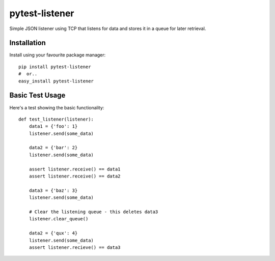 pytest-listener
================

Simple JSON listener using TCP that listens for data and stores it in a queue for later retrieval.
                            
Installation
------------
                      
Install using your favourite package manager::

    pip install pytest-listener
    #  or..
    easy_install pytest-listener
                      
         
Basic Test Usage
----------------

Here's a test showing the basic functionality::

    def test_listener(listener):
        data1 = {'foo': 1}
        listener.send(some_data)
        
        data2 = {'bar': 2}
        listener.send(some_data)
        
        assert listener.receive() == data1
        assert listener.receive() == data2
        
        data3 = {'baz': 3}
        listener.send(some_data)
        
        # Clear the listening queue - this deletes data3
        listener.clear_queue()
        
        data2 = {'qux': 4}
        listener.send(some_data)
        assert listener.recieve() == data3
